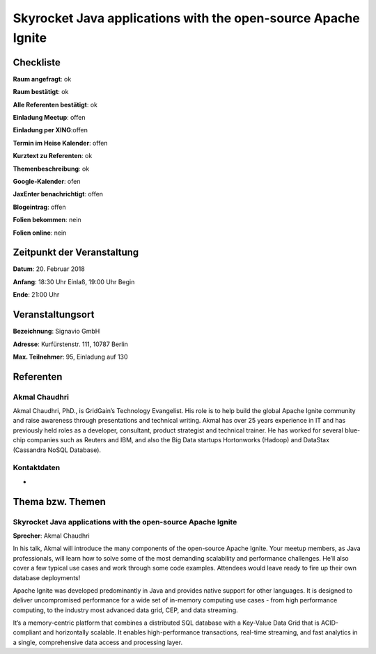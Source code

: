 Skyrocket Java applications with the open-source Apache Ignite
=================

Checkliste
----------

**Raum angefragt**: ok

**Raum bestätigt**: ok

**Alle Referenten bestätigt**: ok

**Einladung Meetup**: offen

**Einladung per XING**:offen

**Termin im Heise Kalender**: offen

**Kurztext zu Referenten**: ok

**Themenbeschreibung**: ok

**Google-Kalender**: ofen

**JaxEnter benachrichtigt**: offen

**Blogeintrag**: offen

**Folien bekommen**: nein

**Folien online**: nein

Zeitpunkt der Veranstaltung
---------------------------

**Datum**: 20. Februar 2018

**Anfang**: 18:30 Uhr Einlaß, 19:00 Uhr Begin

**Ende**: 21:00 Uhr

Veranstaltungsort
-----------------

**Bezeichnung**: Signavio GmbH

**Adresse**: Kurfürstenstr. 111, 10787 Berlin

**Max. Teilnehmer**: 95, Einladung auf 130


Referenten
----------

Akmal Chaudhri
~~~~~~
Akmal Chaudhri, PhD., is GridGain’s Technology Evangelist. His
role is to help build the global Apache Ignite community and
raise awareness through presentations and technical writing.
Akmal has over 25 years experience in IT and has previously
held roles as a developer, consultant, product strategist
and technical trainer. He has worked for several blue-chip
companies such as Reuters and IBM, and also the Big Data
startups Hortonworks (Hadoop) and
DataStax (Cassandra NoSQL Database).

Kontaktdaten
~~~~~~~~~~~~
-

Thema bzw. Themen
-----------------

Skyrocket Java applications with the open-source Apache Ignite
~~~~~~~~~~~~~~~~~~~
**Sprecher**: Akmal Chaudhri

In his talk, Akmal will introduce the many components of the open-source
Apache Ignite. Your meetup members, as Java professionals, will learn how to
solve some of the most demanding scalability and performance challenges. He’ll
also cover a few typical use cases and work through some code examples. Attendees
would leave ready to fire up their own database deployments!

Apache Ignite was developed predominantly in Java and provides native support
for other languages. It is designed to deliver uncompromised performance for
a wide set of in-memory computing use cases - from high performance computing,
to the industry most advanced data grid, CEP, and data streaming.

It’s a memory-centric platform that combines a distributed SQL database with
a Key-Value Data Grid that is ACID-compliant and horizontally scalable.
It enables high-performance transactions, real-time streaming, and fast analytics
in a single, comprehensive data access and processing layer.
